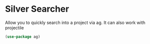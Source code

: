 * Silver Searcher

Allow you to quickly search into a project via ag.
It can also work with projectile

#+BEGIN_SRC emacs-lisp :tangle yes
(use-package ag)
#+END_SRC
